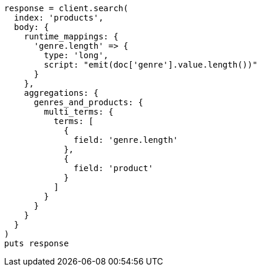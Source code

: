 [source, ruby]
----
response = client.search(
  index: 'products',
  body: {
    runtime_mappings: {
      'genre.length' => {
        type: 'long',
        script: "emit(doc['genre'].value.length())"
      }
    },
    aggregations: {
      genres_and_products: {
        multi_terms: {
          terms: [
            {
              field: 'genre.length'
            },
            {
              field: 'product'
            }
          ]
        }
      }
    }
  }
)
puts response
----
